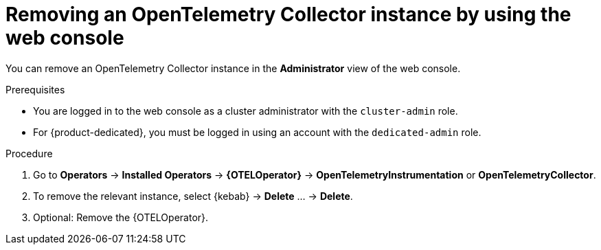 //Module included in the following assemblies:
//
// * observability/otel/otel-removing.adoc

:_mod-docs-content-type: PROCEDURE
[id="removing-otel-instance_{context}"]
= Removing an OpenTelemetry Collector instance by using the web console

You can remove an OpenTelemetry Collector instance in the *Administrator* view of the web console.

.Prerequisites

* You are logged in to the web console as a cluster administrator with the `cluster-admin` role.

* For {product-dedicated}, you must be logged in using an account with the `dedicated-admin` role.

.Procedure

. Go to *Operators* -> *Installed Operators* -> *{OTELOperator}* -> *OpenTelemetryInstrumentation* or *OpenTelemetryCollector*.

. To remove the relevant instance, select {kebab} -> *Delete* ... -> *Delete*.

. Optional: Remove the {OTELOperator}.
